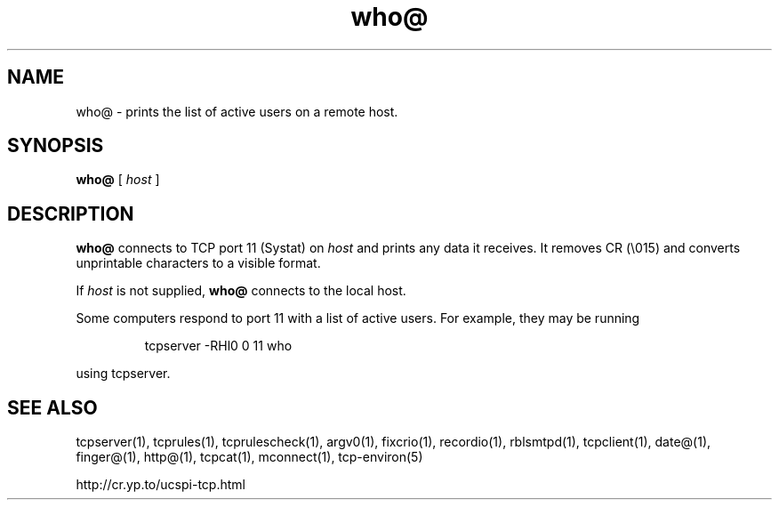 .TH who@ 1
.SH NAME
who@ \- prints the list of active users on a remote host.
.SH SYNOPSIS
.B who@
[
.I host
]
.SH DESCRIPTION
.B who@
connects to TCP port 11 (Systat) on
.I host
and prints any data it receives. It removes CR (\\015) and converts unprintable
characters to a visible format. 

If
.I host
is not supplied,
.B who@
connects to the local host. 

Some computers respond to port 11 with a list of active users. For example,
they may be running 
.IP
tcpserver -RHl0 0 11 who
.P
using tcpserver.
.SH SEE ALSO
tcpserver(1),
tcprules(1),
tcprulescheck(1),
argv0(1),
fixcrio(1),
recordio(1),
rblsmtpd(1),
tcpclient(1),
date@(1),
finger@(1),
http@(1),
tcpcat(1),
mconnect(1),
tcp-environ(5)

http://cr.yp.to/ucspi-tcp.html

